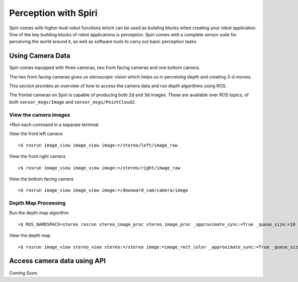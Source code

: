 Perception with Spiri
=====================

Spiri comes with higher level robot functions which can be used as building
blocks when creating your robot application. One of the key building blocks of
robot applications is perception. Spiri comes with a complete sensor suite for
perceiving the world around it, as well as software tools to carry out basic
perception tasks.

Using Camera Data
-----------------
Spiri comes equipped with three cameras, two front facing cameras and one bottom camera.

The two front facing cameras gives us steroscopic vision which helps us in perceiving depth and creating 3-d movies.

This section provides an overview of how to access the camera data and run depth algorithms using ROS.

The frontal cameras on Spiri is capable of producing both 2d and 3d images.
These are available over ROS topics, of both ``sensor_msgs/Image`` and
``sensor_msgs/PointCloud2``.


View the camera images
+++++++++++

*Run each command in a separate terminal

View the front left camera

::

	>$ rosrun image_view image_view image:=/stereo/left/image_raw

View the front right camera

::

	>$ rosrun image_view image_view image:=/stereo/right/image_raw

View the bottom facing camera

::

	>$ rosrun image_view image_view image:=/downward_cam/camera/image


Depth Map Proceesing
+++++++++++

Run the depth map algorithm

::
	
	>$ ROS_NAMESPACE=stereo rosrun stereo_image_proc stereo_image_proc _approximate_sync:=True _queue_size:=10


View the depth map

::

	>$ rosrun image_view stereo_view stereo:=/stereo image:=image_rect_color _approximate_sync:=True _queue_size:=10
	

.. figure:: images/depth_map_simulator.png
   :width: 100%
   :align: center
   :figclass: align-centere

Access camera data using API
-------------------------

Coming Soon.


